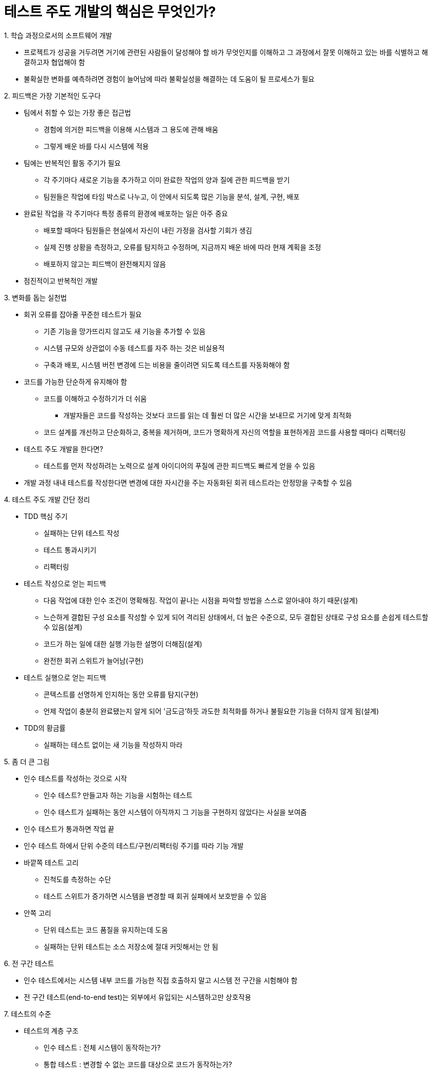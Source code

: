 = 테스트 주도 개발의 핵심은 무엇인가?

.1. 학습 과정으로서의 소프트웨어 개발
- 프로젝트가 성공을 거두려면 거기에 관련된 사람들이 달성해야 할 바가 무엇인지를 이해하고 그 과정에서 잘못 이해하고 있는 바를 식별하고 해결하고자 협업해야 함
- 불확실한 변화를 예측하려면 경험이 늘어남에 따라 불확실성을 해결하는 데 도움이 될 프로세스가 필요

.2. 피드백은 가장 기본적인 도구다
- 팀에서 취할 수 있는 가장 좋은 접근법
** 경험에 의거한 피드백을 이용해 시스템과 그 용도에 관해 배움
** 그렇게 배운 바를 다시 시스템에 적용
- 팀에는 반복적인 활동 주기가 필요
** 각 주기마다 새로운 기능을 추가하고 이미 완료한 작업의 양과 질에 관한 피드백을 받기
** 팀원들은 작업에 타임 박스로 나누고, 이 안에서 되도록 많은 기능을 분석, 설계, 구현, 배포
- 완료된 작업을 각 주기마다 특정 종류의 환경에 배포하는 일은 아주 중요
** 배포할 때마다 팀원들은 현실에서 자신이 내린 가정을 검사할 기회가 생김
** 실제 진행 상황을 측정하고, 오류를 탐지하고 수정하며, 지금까지 배운 바에 따라 현재 계획을 조정
** 배포하지 않고는 피드백이 완전해지지 않음
- 점진적이고 반복적인 개발

.3. 변화를 돕는 실천법
- 회귀 오류를 잡아줄 꾸준한 테스트가 필요
** 기존 기능을 망가뜨리지 않고도 새 기능을 추가할 수 있음
** 시스템 규모와 상관없이 수동 테스트를 자주 하는 것은 비실용적
** 구축과 배포, 시스템 버전 변경에 드는 비용을 줄이려면 되도록 테스트를 자동화해야 함
- 코드를 가능한 단순하게 유지해야 함
** 코드를 이해하고 수정하기가 더 쉬움
*** 개발자들은 코드를 작성하는 것보다 코드를 읽는 데 훨씬 더 많은 시간을 보내므로 거기에 맞게 최적화
** 코드 설계를 개선하고 단순화하고, 중복을 제거하며, 코드가 명확하게 자신의 역할을 표현하게끔 코드를 사용할 때마다 리팩터링
- 테스트 주도 개발을 한다면?
** 테스트를 먼저 작성하려는 노력으로 설계 아이디어의 푸질에 관한 피드백도 빠르게 얻을 수 있음
- 개발 과정 내내 테스트를 작성한다면 변경에 대한 자시간을 주는 자동화된 회귀 테스트라는 안정망을 구축할 수 있음

.4. 테스트 주도 개발 간단 정리
- TDD 핵심 주기
** 실패하는 단위 테스트 작성
** 테스트 통과시키기
** 리팩터링
- 테스트 작성으로 얻는 피드백
** 다음 작업에 대한 인수 조건이 명확해짐. 작업이 끝나는 시점을 파악할 방법을 스스로 알아내야 하기 때문(설계)
** 느슨하게 결합된 구성 요소를 작성할 수 있게 되어 격리된 상태에서, 더 높은 수준으로, 모두 결합된 상태로 구성 요소를 손쉽게 테스트할 수 있음(설계)
** 코드가 하는 일에 대한 실행 가능한 설명이 더해짐(설계)
** 완전한 회귀 스위트가 늘어남(구현)
- 테스트 실행으로 얻는 피드백
** 콘텍스트를 선명하게 인지하는 동안 오류를 탐지(구현)
** 언제 작업이 충분히 완료됐는지 알게 되어 '금도금'하듯 과도한 최적화를 하거나 불필요한 기능을 더하지 않게 됨(설계)
- TDD의 황금률
** 실패하는 테스트 없이는 새 기능을 작성하지 마라

.5. 좀 더 큰 그림
- 인수 테스트를 작성하는 것으로 시작
** 인수 테스트? 만들고자 하는 기능을 시험하는 테스트
** 인수 테스트가 실패하는 동안 시스템이 아직까지 그 기능을 구현하지 않았다는 사실을 보여줌
- 인수 테스트가 통과하면 작업 끝
- 인수 테스트 하에서 단위 수준의 테스트/구현/리팩터링 주기를 따라 기능 개발
- 바깥쪽 테스트 고리
** 진척도를 측정하는 수단
** 테스트 스위트가 증가하면 시스템을 변경할 때 회귀 실패에서 보호받을 수 있음
- 안쪽 고리
** 단위 테스트는 코드 품질을 유지하는데 도움
** 실패하는 단위 테스트는 소스 저장소에 절대 커밋해서는 안 됨

.6. 전 구간 테스트
- 인수 테스트에서는 시스템 내부 코드를 가능한 직접 호출하지 말고 시스템 전 구간을 시험해야 함
- 전 구간 테스트(end-to-end test)는 외부에서 유입되는 시스템하고만 상호작용

.7. 테스트의 수준
- 테스트의 계층 구조
** 인수 테스트 : 전체 시스템이 동작하는가?
** 통합 테스트 : 변경할 수 없는 코드를 대상으로 코드가 동작하는가?
** 단위 테스트 : 객체가 제대로 동작하는가? 객체를 이용하기가 편리한가?
- 인수 테스트, 통합 테스트 기법은 관련 기술이나 조직 문화에 좌우
- 단위 테스트 기법은 프로그래밍 스타일에 따라 달라지며, 객체 지향을 취하는 모든 시스템에 공통으로 적용

.8. 외부 품질과 내부 품질
- 외부 품질 : 시스템이 고객과 사용자의 요구를 얼마나 잘 충족하는가(기능, 신뢰성, 가용성, 응답성 등)
** 전 구간 테스트를 실행하면 외부 품질을 알 수 있음. 내부 품질은 알 수 없음
- 내부 품질 : 시스템이 개발자와 관리자의 요구를 얼마나 잘 충족하는가(이해하기 쉬운가, 변경하기 쉬운가 등)
** 단위 테스트를 작성하면 코드 품질에 관한 피드백을 얻을 수 있음. 외부 품질을 확신할 수 없음

.8. 외부 품질과 내부 품질